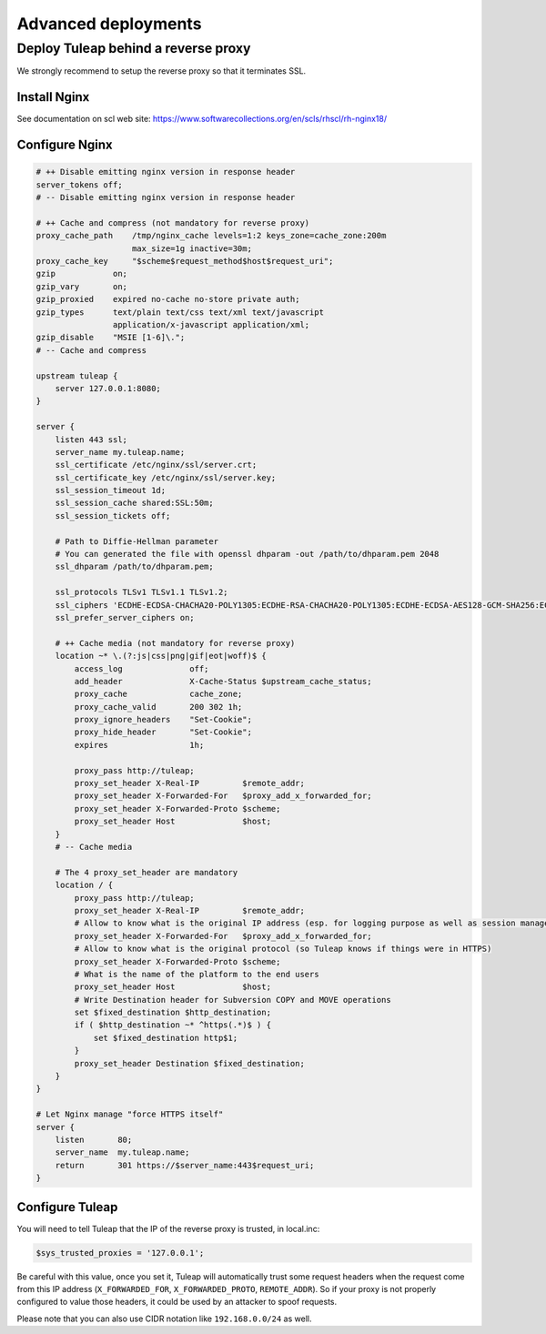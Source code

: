Advanced deployments
====================

.. _admin_howto_reverseproxy:

Deploy Tuleap behind a reverse proxy
------------------------------------

We strongly recommend to setup the reverse proxy so that it terminates SSL.

Install Nginx
~~~~~~~~~~~~~

See documentation on scl web site: https://www.softwarecollections.org/en/scls/rhscl/rh-nginx18/

Configure Nginx
~~~~~~~~~~~~~~~

.. sourcecode:: nginx

    # ++ Disable emitting nginx version in response header
    server_tokens off;
    # -- Disable emitting nginx version in response header

    # ++ Cache and compress (not mandatory for reverse proxy)
    proxy_cache_path    /tmp/nginx_cache levels=1:2 keys_zone=cache_zone:200m
                        max_size=1g inactive=30m;
    proxy_cache_key     "$scheme$request_method$host$request_uri";
    gzip            on;
    gzip_vary       on;
    gzip_proxied    expired no-cache no-store private auth;
    gzip_types      text/plain text/css text/xml text/javascript
                    application/x-javascript application/xml;
    gzip_disable    "MSIE [1-6]\.";
    # -- Cache and compress

    upstream tuleap {
        server 127.0.0.1:8080;
    }

    server {
        listen 443 ssl;
        server_name my.tuleap.name;
        ssl_certificate /etc/nginx/ssl/server.crt;
        ssl_certificate_key /etc/nginx/ssl/server.key;
        ssl_session_timeout 1d;
        ssl_session_cache shared:SSL:50m;
        ssl_session_tickets off;

        # Path to Diffie-Hellman parameter
        # You can generated the file with openssl dhparam -out /path/to/dhparam.pem 2048
        ssl_dhparam /path/to/dhparam.pem;

        ssl_protocols TLSv1 TLSv1.1 TLSv1.2;
        ssl_ciphers 'ECDHE-ECDSA-CHACHA20-POLY1305:ECDHE-RSA-CHACHA20-POLY1305:ECDHE-ECDSA-AES128-GCM-SHA256:ECDHE-RSA-AES128-GCM-SHA256:ECDHE-ECDSA-AES256-GCM-SHA384:ECDHE-RSA-AES256-GCM-SHA384:DHE-RSA-AES128-GCM-SHA256:DHE-RSA-AES256-GCM-SHA384:ECDHE-ECDSA-AES128-SHA256:ECDHE-RSA-AES128-SHA256:ECDHE-ECDSA-AES128-SHA:ECDHE-RSA-AES256-SHA384:ECDHE-RSA-AES128-SHA:ECDHE-ECDSA-AES256-SHA384:ECDHE-ECDSA-AES256-SHA:ECDHE-RSA-AES256-SHA:DHE-RSA-AES128-SHA256:DHE-RSA-AES128-SHA:DHE-RSA-AES256-SHA256:DHE-RSA-AES256-SHA:ECDHE-ECDSA-DES-CBC3-SHA:ECDHE-RSA-DES-CBC3-SHA:EDH-RSA-DES-CBC3-SHA:AES128-GCM-SHA256:AES256-GCM-SHA384:AES128-SHA256:AES256-SHA256:AES128-SHA:AES256-SHA:DES-CBC3-SHA:!DSS';
        ssl_prefer_server_ciphers on;

        # ++ Cache media (not mandatory for reverse proxy)
        location ~* \.(?:js|css|png|gif|eot|woff)$ {
            access_log              off;
            add_header              X-Cache-Status $upstream_cache_status;
            proxy_cache             cache_zone;
            proxy_cache_valid       200 302 1h;
            proxy_ignore_headers    "Set-Cookie";
            proxy_hide_header       "Set-Cookie";
            expires                 1h;

            proxy_pass http://tuleap;
            proxy_set_header X-Real-IP         $remote_addr;
            proxy_set_header X-Forwarded-For   $proxy_add_x_forwarded_for;
            proxy_set_header X-Forwarded-Proto $scheme;
            proxy_set_header Host              $host;
        }
        # -- Cache media

        # The 4 proxy_set_header are mandatory
        location / {
            proxy_pass http://tuleap;
            proxy_set_header X-Real-IP         $remote_addr;
            # Allow to know what is the original IP address (esp. for logging purpose as well as session management)
            proxy_set_header X-Forwarded-For   $proxy_add_x_forwarded_for;
            # Allow to know what is the original protocol (so Tuleap knows if things were in HTTPS)
            proxy_set_header X-Forwarded-Proto $scheme;
            # What is the name of the platform to the end users
            proxy_set_header Host              $host;
            # Write Destination header for Subversion COPY and MOVE operations
            set $fixed_destination $http_destination;
            if ( $http_destination ~* ^https(.*)$ ) {
                set $fixed_destination http$1;
            }
            proxy_set_header Destination $fixed_destination;
        }
    }

    # Let Nginx manage "force HTTPS itself"
    server {
        listen       80;
        server_name  my.tuleap.name;
        return       301 https://$server_name:443$request_uri;
    }

Configure Tuleap
~~~~~~~~~~~~~~~~

You will need to tell Tuleap that the IP of the reverse proxy is trusted, in local.inc:

.. sourcecode:: php

    $sys_trusted_proxies = '127.0.0.1';

Be careful with this value, once you set it, Tuleap will automatically trust some request
headers when the request come from this IP address (``X_FORWARDED_FOR``, ``X_FORWARDED_PROTO``, ``REMOTE_ADDR``).
So if your proxy is not properly configured to value those headers, it could be used by an
attacker to spoof requests.

Please note that you can also use CIDR notation like ``192.168.0.0/24`` as well.
